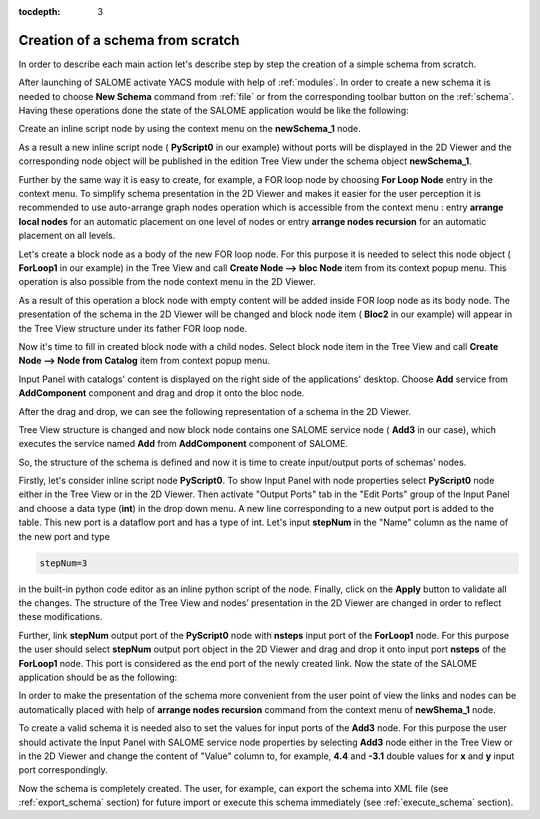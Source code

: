 
:tocdepth: 3



Creation of a schema from scratch
---------------------------------
In order to describe each main action let's describe step by step the creation of a simple schema from scratch.

After launching of SALOME activate YACS module with help of :ref:`modules`. In order to create a new schema it is needed to choose **New Schema** command from :ref:`file` or from the corresponding toolbar button on the :ref:`schema`. Having these operations done the state of the SALOME
application would be like the following:



.. image:: images/functionality_list_83.jpg
  :align: center


.. centered::
  **A new empty schema is created**


Create an inline script node by using the context menu on the **newSchema_1** node. 

.. image:: images/scratch1.jpg
  :align: center

As a result a new inline script node ( **PyScript0** in our example) without ports will be displayed in the 2D Viewer 
and the corresponding node object will be published in the edition Tree View under the schema object **newSchema_1**.

.. image:: images/functionality_list_84.jpg
  :align: center


.. centered::
  **Schema with a new created inline script node**


Further by the same way it is easy to create, for example, a FOR loop node by choosing **For Loop Node** entry 
in the context menu. To simplify schema presentation in the 2D Viewer and makes it easier for the user perception 
it is recommended to use auto-arrange graph nodes operation which is accessible from the context menu : entry **arrange local nodes**
for an automatic placement on one level of nodes or entry **arrange nodes recursion** for an automatic placement
on all levels.

.. image:: images/functionality_list_85.jpg
  :align: center


.. centered::
  **FOR loop node has been added into the schema**


Let's create a block node as a body of the new FOR loop node. For this purpose it is needed to select this node object ( **ForLoop1** 
in our example) in the Tree View and call **Create Node --> bloc Node** item from its context popup menu. This operation is also possible
from the node context menu in the 2D Viewer.



.. image:: images/functionality_list_86.jpg
  :align: center


.. centered::
  **Creation of a body node**


As a result of this operation a block node with empty content will be added inside FOR loop node as its body node. The presentation of 
the schema in the 2D Viewer will be changed and block node item ( **Bloc2** in our example) will appear in the Tree View structure 
under its father FOR loop node.



.. image:: images/functionality_list_87.jpg
  :align: center


.. centered::
  **Tree View structure and presentation in the 2D Viewer after body block node creation**


Now it's time to fill in created block node with a child nodes. Select block node item in the Tree View and call
**Create Node --> Node from Catalog** item from context popup menu.



.. image:: images/functionality_list_88.jpg
  :align: center


.. centered::
  **Fill in block node content**


Input Panel with catalogs' content is displayed on the right side of the applications' desktop. Choose **Add** service 
from **AddComponent** component and drag and drop it onto the bloc node.



.. image:: images/functionality_list_89.jpg
  :align: center


.. centered::
  **Choose a SALOME service node from the session catalog**


After the drag and drop, we can see the following representation of a schema in the 2D Viewer.



.. image:: images/functionality_list_90.jpg
  :align: center


.. centered::
  **SALOME service node is created inside the block**


Tree View structure is changed and now block node contains one SALOME service node ( **Add3** in our case), which executes 
the service named **Add** from **AddComponent** component of SALOME.

So, the structure of the schema is defined and now it is time to create input/output ports of schemas' nodes.

Firstly, let's consider inline script node **PyScript0**. To show Input Panel with node properties select **PyScript0** node 
either in the Tree View or in the 2D Viewer. Then activate "Output Ports" tab in the "Edit Ports" group of the Input Panel
and choose a data type (**int**) in the drop down menu. A new line corresponding to a new output port is added to the table. 
This new port is a dataflow port and has a type of int. Let's input **stepNum** in the "Name" column as the name of the 
new port and type

.. sourcecode:: python

    stepNum=3

in the built-in python code editor as an inline python script of the node. Finally, click on the **Apply** button to validate all
the changes. The structure of the Tree View and nodes’ presentation in the 2D Viewer are changed in order to reflect these modifications.


.. image:: images/functionality_list_92.jpg
  :align: center


.. centered::
  **2D Viewer and Tree View updates after port addition**


Further, link **stepNum** output port of the **PyScript0** node with **nsteps** input port of the **ForLoop1** node. For this purpose 
the user should select **stepNum** output port object in the 2D Viewer and drag and drop it onto input port **nsteps** of the **ForLoop1** node.
This port is considered as the end port of the newly created link. Now the state of the SALOME application should be as the following:



.. image:: images/functionality_list_94.jpg
  :align: center


.. centered::
  **A dataflow link is added**


In order to make the presentation of the schema more convenient from the user point of view the links and nodes can be 
automatically placed with help of **arrange nodes recursion** command from the context menu of **newShema_1** node.



.. image:: images/functionality_list_95.jpg
  :align: center


.. centered::
  **A schema 2D Viewer representation after nodes placement**


To create a valid schema it is needed also to set the values for input ports of the **Add3** node. For this purpose the user should 
activate the Input Panel with SALOME service node properties by selecting **Add3** node either in the Tree View or in the 2D Viewer 
and change the content of "Value" column to, for example, **4.4** and **-3.1** double values for **x** and **y** input
port correspondingly.



.. image:: images/functionality_list_96.jpg
  :align: center


.. centered::
  **Set input ports values for SALOME service node**

Now the schema is completely created. The user, for example, can export the schema into XML file (see :ref:`export_schema` section) 
for future import or execute this schema immediately (see :ref:`execute_schema` section).

